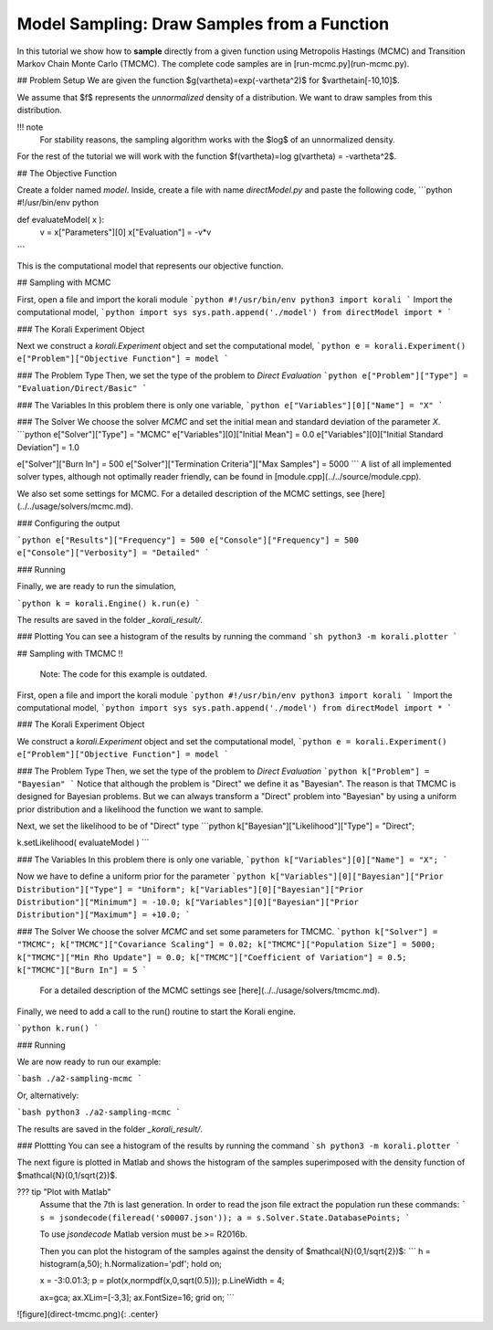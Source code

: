 Model Sampling: Draw Samples from a Function
=====================================================

In this tutorial we show how to **sample** directly from a given function
using Metropolis Hastings (MCMC) and Transition Markov Chain Monte Carlo (TMCMC).
The complete code samples are in [run-mcmc.py](run-mcmc.py).


## Problem Setup
We are given the function $g(\vartheta)=\exp(-\vartheta^2)$ for $\vartheta\in[-10,10]$.

We assume that $f$ represents the *unnormalized* density of a distribution.
We want to draw samples from this distribution.

!!! note
    For stability reasons, the sampling algorithm works with the $\log$ of an unnormalized density.

For the rest of the tutorial we will work with the function $f(\vartheta)=\log g(\vartheta) = -\vartheta^2$.

##  The Objective Function

Create a folder named `model`. Inside, create a file with name `directModel.py` and paste the following code,
```python
#!/usr/bin/env python

def evaluateModel( x ):
  v = x["Parameters"][0]
  x["Evaluation"] = -v*v

```

This is the computational model that represents our objective function.

## Sampling with MCMC

First, open a file and import the korali module
```python
#!/usr/bin/env python3
import korali
```
Import the computational model,
```python
import sys
sys.path.append('./model')
from directModel import *
```


###  The Korali Experiment Object

Next we construct a `korali.Experiment` object and set the computational model,
```python
e = korali.Experiment()
e["Problem"]["Objective Function"] = model
```

###  The Problem Type
Then, we set the type of the problem to `Direct Evaluation`
```python
e["Problem"]["Type"] = "Evaluation/Direct/Basic"
```

###  The Variables
In this problem there is only one variable,
```python
e["Variables"][0]["Name"] = "X"
```

###  The Solver
We choose the solver `MCMC` and set the initial mean and standard deviation of the parameter `X`.
```python
e["Solver"]["Type"]  = "MCMC"
e["Variables"][0]["Initial Mean"] = 0.0
e["Variables"][0]["Initial Standard Deviation"] = 1.0


e["Solver"]["Burn In"] = 500
e["Solver"]["Termination Criteria"]["Max Samples"] = 5000
```
A list of all implemented solver types, although not optimally
reader friendly, can be found in [module.cpp](../../source/module.cpp). 

We also set some settings for MCMC. For a detailed description of the MCMC settings, see
[here](../../usage/solvers/mcmc.md).

### Configuring the output

```python
e["Results"]["Frequency"] = 500
e["Console"]["Frequency"] = 500
e["Console"]["Verbosity"] = "Detailed"
```

###  Running

Finally, we are ready to run the simulation,

```python
k = korali.Engine()
k.run(e)
```

The results are saved in the folder `_korali_result/`.


###  Plotting
You can see a histogram of the results by running the command
```sh
python3 -m korali.plotter
```

## Sampling with TMCMC
!!  
    Note: The code for this example is outdated.


First, open a file and import the korali module
```python
#!/usr/bin/env python3
import korali
```
Import the computational model,
```python
import sys
sys.path.append('./model')
from directModel import *
```

###  The Korali Experiment Object

We construct a `korali.Experiment` object and set the computational model,
```python
e = korali.Experiment()
e["Problem"]["Objective Function"] = model
```

###  The Problem Type
Then, we set the type of the problem to `Direct Evaluation`
```python
k["Problem"] = "Bayesian"
```
Notice that although the problem is "Direct" we define it as "Bayesian". The reason is
that TMCMC is designed for Bayesian problems. But we can always transform a "Direct" problem into "Bayesian" by using a uniform prior distribution and a likelihood the function we want to sample.

Next, we set the likelihood to be of "Direct" type
```python
k["Bayesian"]["Likelihood"]["Type"] = "Direct";

k.setLikelihood( evaluateModel )
```

###  The Variables
In this problem there is only one variable,
```python
k["Variables"][0]["Name"] = "X";
```

Now we have to define a uniform prior for the parameter
```python
k["Variables"][0]["Bayesian"]["Prior Distribution"]["Type"] = "Uniform";
k["Variables"][0]["Bayesian"]["Prior Distribution"]["Minimum"] = -10.0;
k["Variables"][0]["Bayesian"]["Prior Distribution"]["Maximum"] = +10.0;
```



###  The Solver
We choose the solver `MCMC` and set some parameters for TMCMC.
```python
k["Solver"] = "TMCMC";
k["TMCMC"]["Covariance Scaling"] = 0.02;
k["TMCMC"]["Population Size"] = 5000;
k["TMCMC"]["Min Rho Update"] = 0.0;
k["TMCMC"]["Coefficient of Variation"] = 0.5;
k["TMCMC"]["Burn In"] = 5
```

 For a detailed description of the MCMC settings see [here](../../usage/solvers/tmcmc.md).

Finally, we need to add a call to the run() routine to start the Korali engine.

```python
k.run()
```

###  Running

We are now ready to run our example:

```bash
./a2-sampling-mcmc
```

Or, alternatively:

```bash
python3 ./a2-sampling-mcmc
```

The results are saved in the folder `_korali_result/`.


###  Plottting
You can see a histogram of the results by running the command
```sh
python3 -m korali.plotter
```

The next figure is plotted in Matlab and shows the histogram of the samples superimposed
with the density function of $\mathcal{N}(0,1/\sqrt{2})$.


??? tip "Plot with Matlab"
    Assume that the 7th is last generation. In order to read the json file extract
    the population run these commands:
    ```
    s = jsondecode(fileread('s00007.json'));
    a = s.Solver.State.DatabasePoints;
    ```

    To use `jsondecode` Matlab version must be >= R2016b.

    Then you can plot the histogram of the samples against the density of
    $\mathcal{N}(0,1/\sqrt{2})$:
    ```
    h = histogram(a,50);
    h.Normalization='pdf';
    hold on;

    x = -3:0.01:3;
    p = plot(x,normpdf(x,0,sqrt(0.5)));
    p.LineWidth = 4;

    ax=gca;
    ax.XLim=[-3,3];
    ax.FontSize=16;
    grid on;
    ```

![figure](direct-tmcmc.png){: .center}
